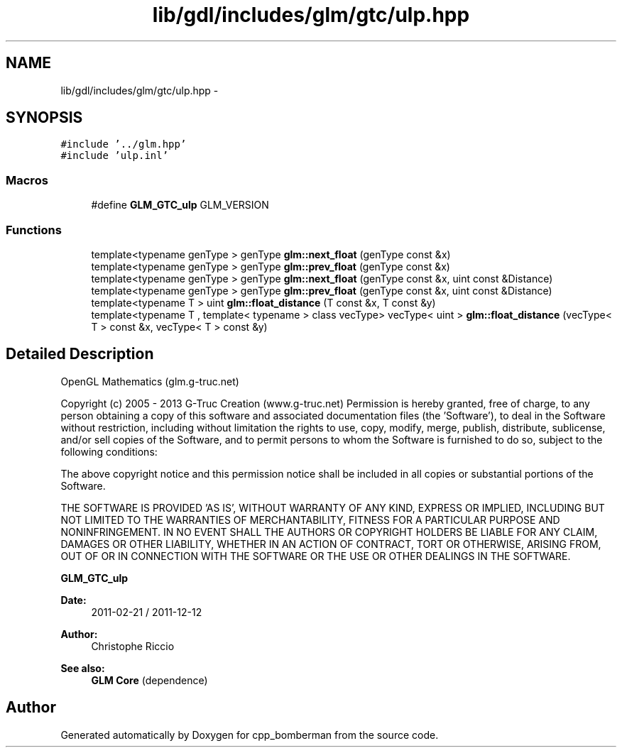 .TH "lib/gdl/includes/glm/gtc/ulp.hpp" 3 "Sun Jun 7 2015" "Version 0.42" "cpp_bomberman" \" -*- nroff -*-
.ad l
.nh
.SH NAME
lib/gdl/includes/glm/gtc/ulp.hpp \- 
.SH SYNOPSIS
.br
.PP
\fC#include '\&.\&./glm\&.hpp'\fP
.br
\fC#include 'ulp\&.inl'\fP
.br

.SS "Macros"

.in +1c
.ti -1c
.RI "#define \fBGLM_GTC_ulp\fP   GLM_VERSION"
.br
.in -1c
.SS "Functions"

.in +1c
.ti -1c
.RI "template<typename genType > genType \fBglm::next_float\fP (genType const &x)"
.br
.ti -1c
.RI "template<typename genType > genType \fBglm::prev_float\fP (genType const &x)"
.br
.ti -1c
.RI "template<typename genType > genType \fBglm::next_float\fP (genType const &x, uint const &Distance)"
.br
.ti -1c
.RI "template<typename genType > genType \fBglm::prev_float\fP (genType const &x, uint const &Distance)"
.br
.ti -1c
.RI "template<typename T > uint \fBglm::float_distance\fP (T const &x, T const &y)"
.br
.ti -1c
.RI "template<typename T , template< typename > class vecType> vecType< uint > \fBglm::float_distance\fP (vecType< T > const &x, vecType< T > const &y)"
.br
.in -1c
.SH "Detailed Description"
.PP 
OpenGL Mathematics (glm\&.g-truc\&.net)
.PP
Copyright (c) 2005 - 2013 G-Truc Creation (www\&.g-truc\&.net) Permission is hereby granted, free of charge, to any person obtaining a copy of this software and associated documentation files (the 'Software'), to deal in the Software without restriction, including without limitation the rights to use, copy, modify, merge, publish, distribute, sublicense, and/or sell copies of the Software, and to permit persons to whom the Software is furnished to do so, subject to the following conditions:
.PP
The above copyright notice and this permission notice shall be included in all copies or substantial portions of the Software\&.
.PP
THE SOFTWARE IS PROVIDED 'AS IS', WITHOUT WARRANTY OF ANY KIND, EXPRESS OR IMPLIED, INCLUDING BUT NOT LIMITED TO THE WARRANTIES OF MERCHANTABILITY, FITNESS FOR A PARTICULAR PURPOSE AND NONINFRINGEMENT\&. IN NO EVENT SHALL THE AUTHORS OR COPYRIGHT HOLDERS BE LIABLE FOR ANY CLAIM, DAMAGES OR OTHER LIABILITY, WHETHER IN AN ACTION OF CONTRACT, TORT OR OTHERWISE, ARISING FROM, OUT OF OR IN CONNECTION WITH THE SOFTWARE OR THE USE OR OTHER DEALINGS IN THE SOFTWARE\&.
.PP
\fBGLM_GTC_ulp\fP
.PP
\fBDate:\fP
.RS 4
2011-02-21 / 2011-12-12 
.RE
.PP
\fBAuthor:\fP
.RS 4
Christophe Riccio
.RE
.PP
\fBSee also:\fP
.RS 4
\fBGLM Core\fP (dependence) 
.RE
.PP

.SH "Author"
.PP 
Generated automatically by Doxygen for cpp_bomberman from the source code\&.
